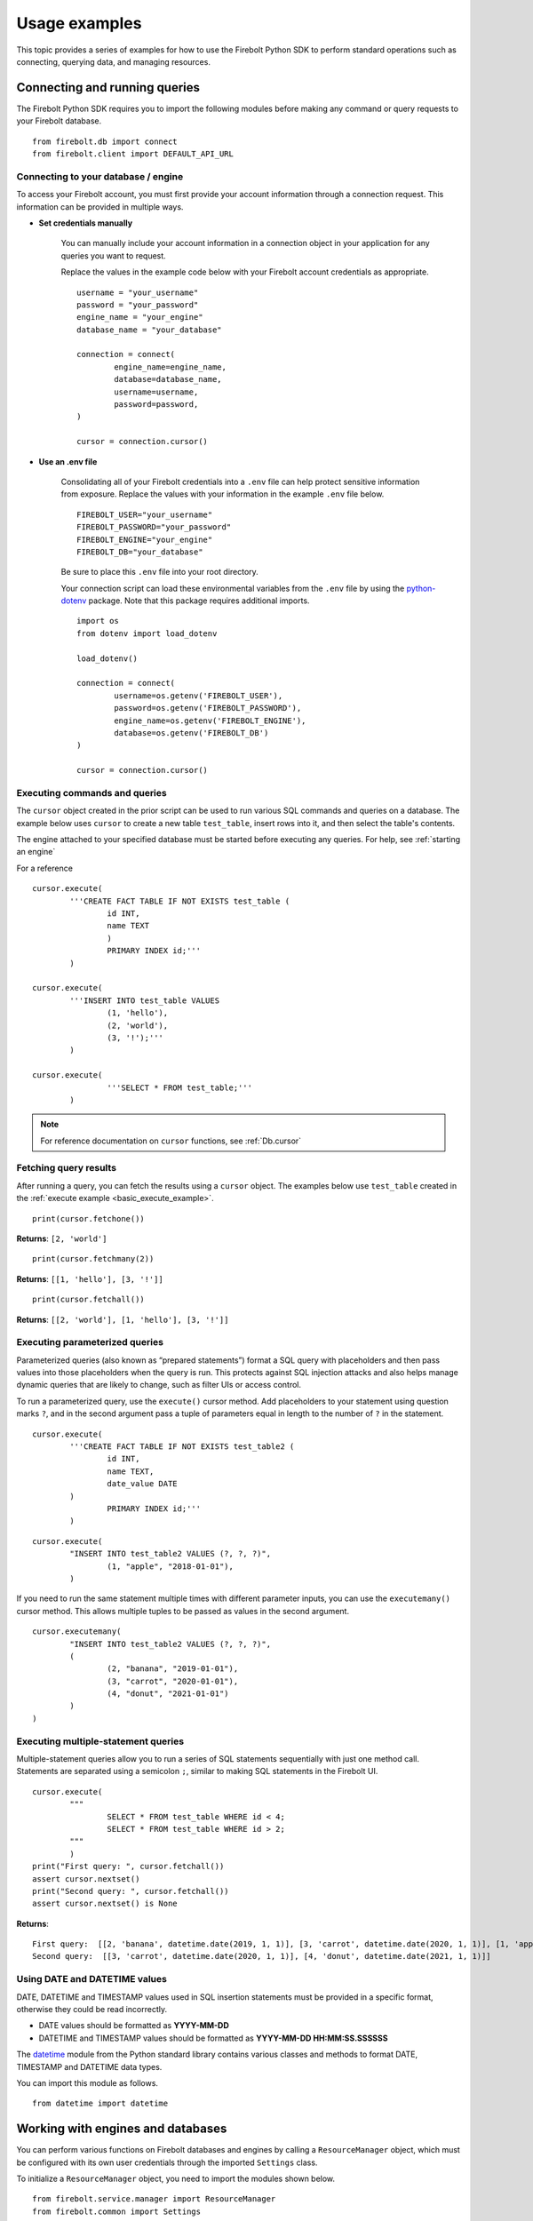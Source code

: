 .. _examples:

########################
Usage examples
########################

This topic provides a series of examples for how to use the Firebolt Python SDK to perform standard operations such as connecting, querying data, and managing resources. 


--------------------------------------------------
Connecting and running queries
--------------------------------------------------

The Firebolt Python SDK requires you to import the following modules before making any command or query requests to your Firebolt database. 

.. _required_connection_imports:

:: 

	from firebolt.db import connect
	from firebolt.client import DEFAULT_API_URL




.. _connecting_with_credentials_example:

Connecting to your database / engine
^^^^^^^^^^^^^^^^^^^^^^^^^^^^^^^^^^^^^

To access your Firebolt account, you must first provide your account information through a connection request. This information can be provided in multiple ways.


* **Set credentials manually**

	You can manually include your account information in a connection object in your application for any queries you want to request. 

	Replace the values in the example code below with your Firebolt account credentials as appropriate. 

	::

		username = "your_username"
		password = "your_password"
		engine_name = "your_engine"
		database_name = "your_database"

		connection = connect( 
			engine_name=engine_name,
			database=database_name,
			username=username,
			password=password,
		)
		
		cursor = connection.cursor()


* **Use an .env file**

	Consolidating all of your Firebolt credentials into a ``.env`` file can help protect sensitive information from exposure. Replace the values with your information in the example ``.env`` file below. 

	::

		FIREBOLT_USER="your_username"
		FIREBOLT_PASSWORD="your_password"
		FIREBOLT_ENGINE="your_engine"
		FIREBOLT_DB="your_database"

	Be sure to place this ``.env`` file into your root directory. 

	Your connection script can load these environmental variables from the ``.env`` file by using the `python-dotenv <https://pypi.org/project/python-dotenv/>`_ package. Note that this package requires additional imports. 

	::

		import os
		from dotenv import load_dotenv

		load_dotenv()

		connection = connect(
			username=os.getenv('FIREBOLT_USER'),
			password=os.getenv('FIREBOLT_PASSWORD'),
			engine_name=os.getenv('FIREBOLT_ENGINE'),
			database=os.getenv('FIREBOLT_DB')
		)

		cursor = connection.cursor()





Executing commands and queries
^^^^^^^^^^^^^^^^^^^^^^^^^^^^^^^

.. _basic_execute_example:

The ``cursor`` object created in the prior script can be used to run various SQL commands and queries on a database. The example below uses ``cursor`` to create a new table ``test_table``, insert rows into it, and then select the table's contents. 

The engine attached to your specified database must be started before executing any queries. For help, see :ref:`starting an engine` 

For a reference 

::

	cursor.execute(
    		'''CREATE FACT TABLE IF NOT EXISTS test_table (
    			id INT, 
    			name TEXT 
    			) 
    			PRIMARY INDEX id;'''
		)
	
	cursor.execute(
    		'''INSERT INTO test_table VALUES 
    			(1, 'hello'),
    			(2, 'world'),
    			(3, '!');'''
		)

	cursor.execute(
			'''SELECT * FROM test_table;'''
		)


.. note:: 

	For reference documentation on ``cursor`` functions, see :ref:`Db.cursor` 


Fetching query results
^^^^^^^^^^^^^^^^^^^^^^^

After running a query, you can fetch the results using a ``cursor`` object. The examples below use ``test_table`` created in the :ref:`execute example <basic_execute_example>`. 

.. _fetch_example:

::

	print(cursor.fetchone())

**Returns**: ``[2, 'world']``		

::

	print(cursor.fetchmany(2))

**Returns**: ``[[1, 'hello'], [3, '!']]``

::

	print(cursor.fetchall())

**Returns**: ``[[2, 'world'], [1, 'hello'], [3, '!']]``


Executing parameterized queries
^^^^^^^^^^^^^^^^^^^^^^^^^^^^^^^^

.. _parameterized_query_execute_example:

Parameterized queries (also known as “prepared statements”) format a SQL query with placeholders and then pass values into those placeholders when the query is run. This protects against SQL injection attacks and also helps manage dynamic queries that are likely to change, such as filter UIs or access control. 

To run a parameterized query, use the ``execute()`` cursor method. Add placeholders to your statement using question marks ``?``, and in the second argument pass a tuple of parameters equal in length to the  number of ``?`` in the statement.


:: 

	cursor.execute(
		'''CREATE FACT TABLE IF NOT EXISTS test_table2 (
			id INT,
			name TEXT, 
			date_value DATE
		)
			PRIMARY INDEX id;'''
		)


::
	
	cursor.execute(
		"INSERT INTO test_table2 VALUES (?, ?, ?)",
			(1, "apple", "2018-01-01"),
		)

.. _parameterized_query_executemany_example:

If you need to run the same statement multiple times with different parameter inputs, you can use the ``executemany()`` cursor method. This allows multiple tuples to be passed as values in the second argument.

::

	cursor.executemany(
		"INSERT INTO test_table2 VALUES (?, ?, ?)",
		(
			(2, "banana", "2019-01-01"), 
			(3, "carrot", "2020-01-01"), 
			(4, "donut", "2021-01-01")
		)
	)



Executing multiple-statement queries
^^^^^^^^^^^^^^^^^^^^^^^^^^^^^^^^^^^^^

Multiple-statement queries allow you to run a series of SQL statements sequentially with just one method call. Statements are separated using a semicolon ``;``, similar to making SQL statements in the Firebolt UI.

:: 

	cursor.execute(
		"""
			SELECT * FROM test_table WHERE id < 4;
			SELECT * FROM test_table WHERE id > 2;
		"""
		)
	print("First query: ", cursor.fetchall())
	assert cursor.nextset()
	print("Second query: ", cursor.fetchall())
	assert cursor.nextset() is None

**Returns**: 

:: 

	First query:  [[2, 'banana', datetime.date(2019, 1, 1)], [3, 'carrot', datetime.date(2020, 1, 1)], [1, 'apple', datetime.date(2018, 1, 1)]]
	Second query:  [[3, 'carrot', datetime.date(2020, 1, 1)], [4, 'donut', datetime.date(2021, 1, 1)]]


Using DATE and DATETIME values
^^^^^^^^^^^^^^^^^^^^^^^^^^^^^^^

DATE, DATETIME and TIMESTAMP values used in SQL insertion statements must be provided in a specific format, otherwise they could be read incorrectly. 

* DATE values should be formatted as **YYYY-MM-DD** 

* DATETIME and TIMESTAMP values should be formatted as **YYYY-MM-DD HH:MM:SS.SSSSSS**

The `datetime <https://docs.python.org/3/library/datetime.html>`_ module from the Python standard library contains various classes and methods to format DATE, TIMESTAMP and DATETIME data types. 

You can import this module as follows.  

:: 

	from datetime import datetime


--------------------------------------------------
Working with engines and databases
--------------------------------------------------

You can perform various functions on Firebolt databases and engines by calling a ``ResourceManager`` object, which must be configured with its own user credentials through the imported ``Settings`` class. 

To initialize a ``ResourceManager`` object, you need to import the modules shown below. 

.. _required_resourcemanager_imports:

:: 

	from firebolt.service.manager import ResourceManager
	from firebolt.common import Settings


Initializing a Settings object
^^^^^^^^^^^^^^^^^^^^^^^^^^^^^^^

A Settings object contains the user credentials and other information needed to manage Firebolt databases and engines.   

The Settings object requires the following parameters: 

* ``user`` - The email address associated with your Firebolt user profile.

* ``password`` - The password used for connecting to Firebolt.   

* ``server`` - Use ``api.app.firebolt.io``.

* ``default_region`` - The default region for creating new databases and engines. For more information, see `Available AWS Regions <https://docs.firebolt.io/general-reference/available-regions.html>`_.


A ``Settings`` object can be configured with parameters by two different methods.  

* Add the parameters manually in your command script. 

	:: 

		settings = Settings(
			user="your_username",
			password="your_password",
			server="api.app.firebolt.io"
			default_region="your_region"
		)

* Use a ``.env`` file located in your root directory containing the following parameters. 

	:: 

		FIREBOLT_USER="your_username",
		FIREBOLT_PASSWORD="your_password",
		FIREBOLT_SERVER="api.app.firebolt.io"
		FIREBOLT_DEFAULT_REGION="your_region"

	In your application file, the ``Settings`` object can read the values from the ``.env`` file if it is set to ``None`` instead of having values, as shown below. 

	:: 

		settings = None


Initializing a ResourceManager object
^^^^^^^^^^^^^^^^^^^^^^^^^^^^^^^^^^^^^^

After your ``Settings`` are configured, you can create a ``ResourceManager`` object, which is given the variable name ``rm`` in the example below. 

Subsequent examples in this section use the ``rm`` object for database and engine functions.  

:: 

	rm = ResourceManager(settings=settings)

Listing out databases 
^^^^^^^^^^^^^^^^^^^^^^^

List out the names of all databases under your account. 

:: 

	all_dbs = rm.databases.get_many()
	all_db_names = [d.name for d in all_dbs]
	print(all_db_names)


Creating a new database
^^^^^^^^^^^^^^^^^^^^^^^^

Launch a new database and use it to create a ``database`` object. 

A newly created database uses the default region from your Settings unless you specify a different region as a parameter. 

::

	database = rm.databases.create(name="database_name", region="us-east-1")

.. note:: 

	For a list of all database parameters, see :ref:`Service.database` 


Locating a database
^^^^^^^^^^^^^^^^^^^^

Find a specific Firebolt database and create a ``database`` object by using its name or ID. In the examples below, replace the values for ``database_name`` and ``database_id`` with your information. 


	**Locating by name**

		:: 

			database = rm.databases.get_by_name(name="database_name")

	**Locating by ID**

		::

			database = rm.databases.get_by_id(id="database_id")


Getting database status
^^^^^^^^^^^^^^^^^^^^^^^

Use the Python `devtools <https://pypi.org/project/devtools/>`_ module to get metadata on a ``database`` object. This is a helpful command to run after a database operation to check if its execution was successful.    

::	
	
	from devtools import debug
	debug(database)


Dropping a database
^^^^^^^^^^^^^^^^^^^^

Drop a database by calling the ``delete`` function. 

:: 
	
	database.delete()


Creating an engine
^^^^^^^^^^^^^^^^^^^

Launch a new Firebolt engine and create an ``engine`` object. The created engine uses the default region included in your settings unless you specify a different region as a parameter. 

:: 

	engine = rm.engines.create(name="engine_name")


.. note:: 

	For a list of all engine parameters, see :ref:`Service.engine` 



Listing out engines
^^^^^^^^^^^^^^^^^^^^

List out all engines affiliated with your Firebolt account. 

	**By name**

	::

		all_engines = rm.engines.get_many()
		all_engine_names = [e.name for e in all_engines]
		for name in all_engine_names: 
			print(name)


	**By ID**

	::

		all_engines = rm.engines.get_many()
		all_engine_ids = [e.engine_id for e in all_engines]
		for id in all_engine_ids: 
			print(id)

Locating an engine
^^^^^^^^^^^^^^^^^^^^

Find a specific Firebolt engine and create an ``engine`` object by using its name or ID. 

In the examples below, replace the values for ``engine_name`` and ``engine_id`` with your information. 

	**Locating by name**

		::

			engine = rm.engines.get_by_name(name="engine_name")

	**Locating by ID**

		::

			engine = rm.engines.get_by_id(name="engine_id")



Attaching an engine
^^^^^^^^^^^^^^^^^^^^^^^^^^^^^^^^^^

Attach an engine to a database. 

An engine must be attached to a database and started before it can run SQL commands or queries. 

:: 

	engine = rm.engines.get_by_name(name="engine_name")
	engine.attach_to_database(
		database=rm.databases.get_by_name(name="database_name"))



Dropping an engine
^^^^^^^^^^^^^^^^^^^

Drop an engine by calling the ``delete`` function. 

::

	engine.delete()


Starting an engine
^^^^^^^^^^^^^^^^^^^^^^^^^^^^^^^

Start an engine by calling the ``start`` function on an ``engine`` object. 

::

	engine.start() 



Stopping an engine
^^^^^^^^^^^^^^^^^^^

Stop an engine by calling the ``stop`` function. 

::

	engine.stop()

Getting engine status
^^^^^^^^^^^^^^^^^^^^^^^^^^^^^^^^

Use the Python `devtools <https://pypi.org/project/devtools/>`_ module to get metadata on an ``engine`` object. This is a helpful command to run after an engine operation to check if its execution was successful.    

::	
	
	from devtools import debug
	debug(engine)





